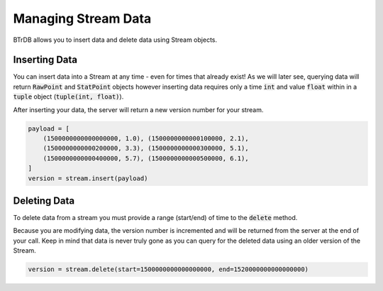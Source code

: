 Managing Stream Data
====================
BTrDB allows you to insert data and delete data using Stream objects.

Inserting Data
---------------
You can insert data into a Stream at any time - even for times that already exist!
As we will later see, querying data will return :code:`RawPoint` and
:code:`StatPoint` objects however inserting data requires only a time
:code:`int` and value :code:`float` within in a :code:`tuple` object
(:code:`tuple(int, float)`).

After inserting your data, the server will return a new version number for your
stream.

.. code-block:: python

    payload = [
        (1500000000000000000, 1.0), (1500000000000100000, 2.1),
        (1500000000000200000, 3.3), (1500000000000300000, 5.1),
        (1500000000000400000, 5.7), (1500000000000500000, 6.1),
    ]
    version = stream.insert(payload)




Deleting Data
---------------

To delete data from a stream you must provide a range (start/end) of time to the
:code:`delete` method.

Because you are modifying data, the version number is incremented and will be
returned from the server at the end of your call.  Keep in mind that data is
never truly gone as you can query for the deleted data using an older
version of the Stream.


.. code-block:: python

    version = stream.delete(start=1500000000000000000, end=1520000000000000000)
